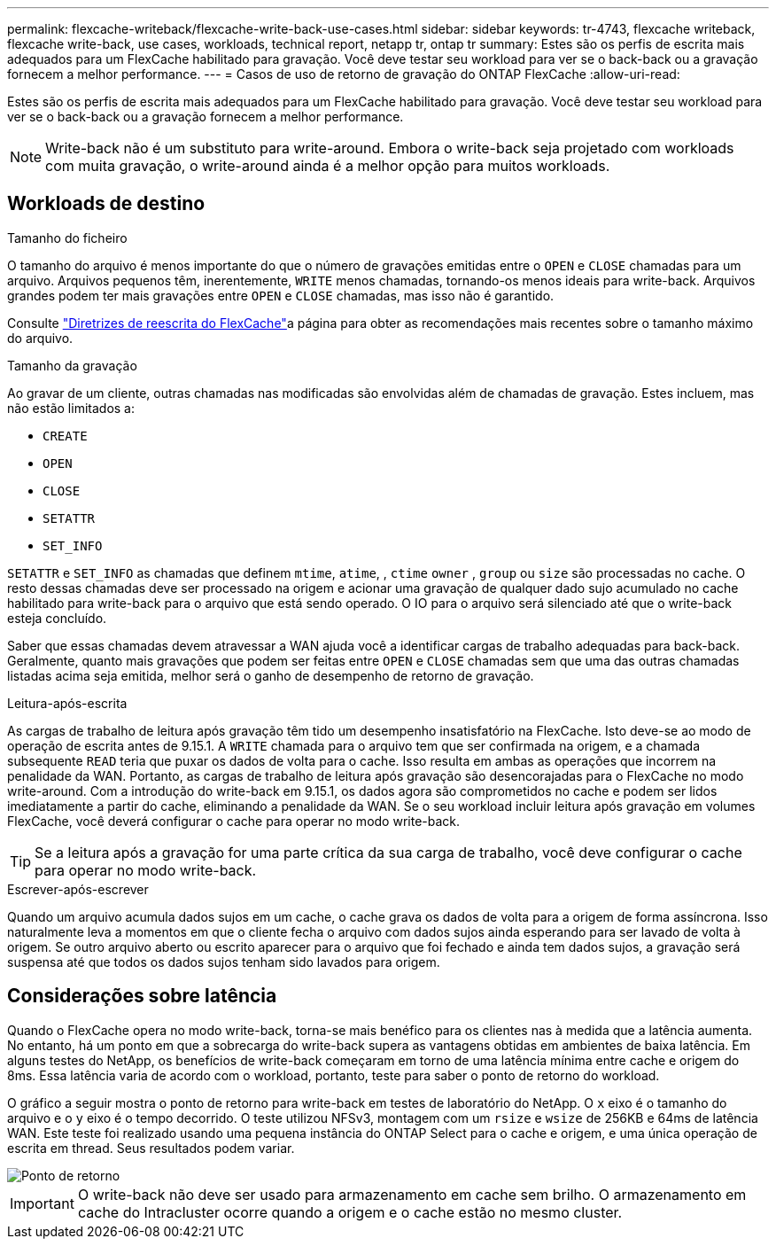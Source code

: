---
permalink: flexcache-writeback/flexcache-write-back-use-cases.html 
sidebar: sidebar 
keywords: tr-4743, flexcache writeback, flexcache write-back, use cases, workloads, technical report, netapp tr, ontap tr 
summary: Estes são os perfis de escrita mais adequados para um FlexCache habilitado para gravação. Você deve testar seu workload para ver se o back-back ou a gravação fornecem a melhor performance. 
---
= Casos de uso de retorno de gravação do ONTAP FlexCache
:allow-uri-read: 


[role="lead"]
Estes são os perfis de escrita mais adequados para um FlexCache habilitado para gravação. Você deve testar seu workload para ver se o back-back ou a gravação fornecem a melhor performance.


NOTE: Write-back não é um substituto para write-around. Embora o write-back seja projetado com workloads com muita gravação, o write-around ainda é a melhor opção para muitos workloads.



== Workloads de destino

.Tamanho do ficheiro
O tamanho do arquivo é menos importante do que o número de gravações emitidas entre o `OPEN` e `CLOSE` chamadas para um arquivo. Arquivos pequenos têm, inerentemente, `WRITE` menos chamadas, tornando-os menos ideais para write-back. Arquivos grandes podem ter mais gravações entre `OPEN` e `CLOSE` chamadas, mas isso não é garantido.

Consulte link:../flexcache-writeback/flexcache-write-back-guidelines.html["Diretrizes de reescrita do FlexCache"]a página para obter as recomendações mais recentes sobre o tamanho máximo do arquivo.

.Tamanho da gravação
Ao gravar de um cliente, outras chamadas nas modificadas são envolvidas além de chamadas de gravação. Estes incluem, mas não estão limitados a:

* `CREATE`
* `OPEN`
* `CLOSE`
* `SETATTR`
* `SET_INFO`


`SETATTR` e `SET_INFO` as chamadas que definem `mtime`, `atime`, , `ctime` `owner` , `group` ou `size` são processadas no cache. O resto dessas chamadas deve ser processado na origem e acionar uma gravação de qualquer dado sujo acumulado no cache habilitado para write-back para o arquivo que está sendo operado. O IO para o arquivo será silenciado até que o write-back esteja concluído.

Saber que essas chamadas devem atravessar a WAN ajuda você a identificar cargas de trabalho adequadas para back-back. Geralmente, quanto mais gravações que podem ser feitas entre `OPEN` e `CLOSE` chamadas sem que uma das outras chamadas listadas acima seja emitida, melhor será o ganho de desempenho de retorno de gravação.

.Leitura-após-escrita
As cargas de trabalho de leitura após gravação têm tido um desempenho insatisfatório na FlexCache. Isto deve-se ao modo de operação de escrita antes de 9.15.1. A `WRITE` chamada para o arquivo tem que ser confirmada na origem, e a chamada subsequente `READ` teria que puxar os dados de volta para o cache. Isso resulta em ambas as operações que incorrem na penalidade da WAN. Portanto, as cargas de trabalho de leitura após gravação são desencorajadas para o FlexCache no modo write-around. Com a introdução do write-back em 9.15.1, os dados agora são comprometidos no cache e podem ser lidos imediatamente a partir do cache, eliminando a penalidade da WAN. Se o seu workload incluir leitura após gravação em volumes FlexCache, você deverá configurar o cache para operar no modo write-back.


TIP: Se a leitura após a gravação for uma parte crítica da sua carga de trabalho, você deve configurar o cache para operar no modo write-back.

.Escrever-após-escrever
Quando um arquivo acumula dados sujos em um cache, o cache grava os dados de volta para a origem de forma assíncrona. Isso naturalmente leva a momentos em que o cliente fecha o arquivo com dados sujos ainda esperando para ser lavado de volta à origem. Se outro arquivo aberto ou escrito aparecer para o arquivo que foi fechado e ainda tem dados sujos, a gravação será suspensa até que todos os dados sujos tenham sido lavados para origem.



== Considerações sobre latência

Quando o FlexCache opera no modo write-back, torna-se mais benéfico para os clientes nas à medida que a latência aumenta. No entanto, há um ponto em que a sobrecarga do write-back supera as vantagens obtidas em ambientes de baixa latência. Em alguns testes do NetApp, os benefícios de write-back começaram em torno de uma latência mínima entre cache e origem do 8ms. Essa latência varia de acordo com o workload, portanto, teste para saber o ponto de retorno do workload.

O gráfico a seguir mostra o ponto de retorno para write-back em testes de laboratório do NetApp. O `x` eixo é o tamanho do arquivo e o `y` eixo é o tempo decorrido. O teste utilizou NFSv3, montagem com um `rsize` e `wsize` de 256KB e 64ms de latência WAN. Este teste foi realizado usando uma pequena instância do ONTAP Select para o cache e origem, e uma única operação de escrita em thread. Seus resultados podem variar.

image::flexcache-write-back-point-of-return-nfs3.png[Ponto de retorno]


IMPORTANT: O write-back não deve ser usado para armazenamento em cache sem brilho. O armazenamento em cache do Intracluster ocorre quando a origem e o cache estão no mesmo cluster.
